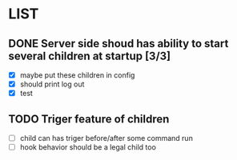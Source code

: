 * LIST 

** DONE Server side shoud has ability to start several children at startup [3/3]
   CLOSED: [2019-04-24 Wed 11:14]
   - [X] maybe put these children in config
   - [X] should print log out
   - [X] test

** TODO Triger feature of children
   - [ ] child can has triger before/after some command run
   - [ ] hook behavior should be a legal child too
